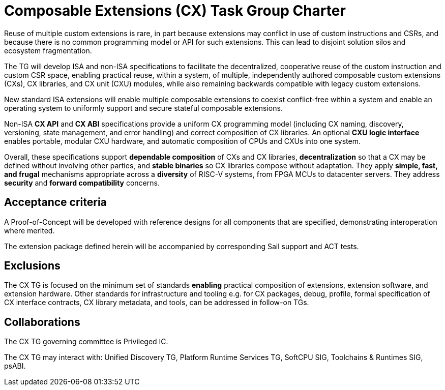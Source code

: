 # Composable Extensions (CX) Task Group Charter

Reuse of multiple custom extensions is rare, in part because extensions
may conflict in use of custom instructions and CSRs, and because there
is no common programming model or API for such extensions. This can lead
to disjoint solution silos and ecosystem fragmentation.

The TG will develop ISA and non-ISA specifications to facilitate the
decentralized, cooperative reuse of the custom instruction and custom
CSR space, enabling practical reuse, within a system, of multiple,
independently authored composable custom extensions (CXs), CX libraries,
and CX unit (CXU) modules, while also remaining backwards compatible
with legacy custom extensions.

New standard ISA extensions will enable multiple composable extensions
to coexist conflict-free within a system and enable an operating system
to uniformly support and secure stateful composable extensions.

Non-ISA *CX API* and *CX ABI* specifications provide a uniform
CX programming model (including CX naming, discovery, versioning,
state management, and error handling) and correct composition of CX
libraries. An optional *CXU logic interface* enables portable, modular
CXU hardware, and automatic composition of CPUs and CXUs into one system.

Overall, these specifications support *dependable composition* of CXs
and CX libraries, *decentralization* so that a CX may be defined without
involving other parties, and *stable binaries* so CX libraries compose
without adaptation. They apply *simple, fast, and frugal* mechanisms
appropriate across a *diversity* of RISC-V systems, from FPGA MCUs to
datacenter servers. They address *security* and *forward compatibility*
concerns.

## Acceptance criteria

A Proof-of-Concept will be developed with reference designs for all
components that are specified, demonstrating interoperation where merited.

The extension package defined herein will be accompanied by corresponding
Sail support and ACT tests.

## Exclusions

The CX TG is focused on the minimum set of standards *enabling*
practical composition of extensions, extension software, and extension
hardware. Other standards for infrastructure and tooling e.g. for CX
packages, debug, profile, formal specification of CX interface contracts,
CX library metadata, and tools, can be addressed in follow-on TGs.

## Collaborations

The CX TG governing committee is Privileged IC.

The CX TG may interact with: Unified Discovery TG, Platform Runtime
Services TG, SoftCPU SIG, Toolchains & Runtimes SIG, psABI.

